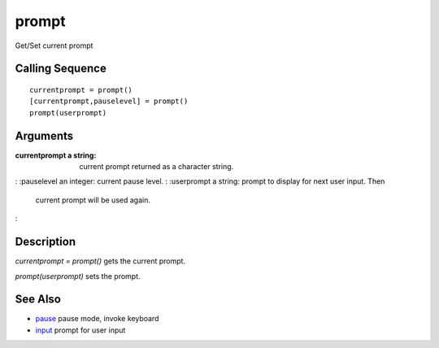 


prompt
======

Get/Set current prompt



Calling Sequence
~~~~~~~~~~~~~~~~


::

    currentprompt = prompt()
    [currentprompt,pauselevel] = prompt()
    prompt(userprompt)




Arguments
~~~~~~~~~

:currentprompt a string: current prompt returned as a character
  string.
: :pauselevel an integer: current pause level.
: :userprompt a string: prompt to display for next user input. Then
  current prompt will be used again.
:



Description
~~~~~~~~~~~

`currentprompt = prompt()` gets the current prompt.

`prompt(userprompt)` sets the prompt.



See Also
~~~~~~~~


+ `pause`_ pause mode, invoke keyboard
+ `input`_ prompt for user input


.. _pause: pause.html
.. _input: input.html


